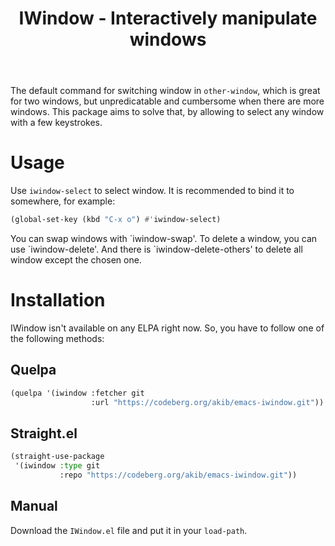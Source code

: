 #+title: IWindow - Interactively manipulate windows

The default command for switching window in ~other-window~, which is
great for two windows, but unpredicatable and cumbersome when there
are more windows.  This package aims to solve that, by allowing to
select any window with a few keystrokes.

* Usage

Use ~iwindow-select~ to select window.  It is recommended to bind it
to somewhere, for example:

#+begin_src emacs-lisp
(global-set-key (kbd "C-x o") #'iwindow-select)
#+end_src

You can swap windows with `iwindow-swap'.  To delete a window, you can
use `iwindow-delete'.  And there is `iwindow-delete-others' to delete
all window except the chosen one.

* Installation

IWindow isn't available on any ELPA right now.  So, you have to follow
one of the following methods:

** Quelpa

#+begin_src emacs-lisp
(quelpa '(iwindow :fetcher git
                  :url "https://codeberg.org/akib/emacs-iwindow.git"))
#+end_src

** Straight.el

#+begin_src emacs-lisp
(straight-use-package
 '(iwindow :type git
           :repo "https://codeberg.org/akib/emacs-iwindow.git"))
#+end_src

** Manual

Download the ~IWindow.el~ file and put it in your ~load-path~.
